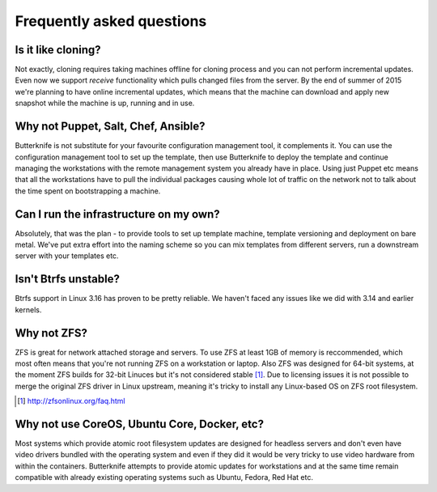 Frequently asked questions
==========================

Is it like cloning?
-------------------

Not exactly, cloning requires taking machines offline
for cloning process and you can not perform
incremental updates.
Even now we support *receive* functionality
which pulls changed files from the server.
By the end of summer of 2015 we're planning to
have online incremental updates, which means
that the machine can download and apply 
new snapshot while the machine is up, running and
in use.


Why not Puppet, Salt, Chef, Ansible?
------------------------------------

Butterknife is not substitute for your favourite configuration management tool,
it complements it.
You can use the configuration management tool to set up the template,
then use Butterknife to deploy the template and continue managing the
workstations with the remote management system you already have in place.
Using just Puppet etc means that all the workstations have to pull the individual
packages causing whole lot of traffic on the network not to talk about the
time spent on bootstrapping a machine.


Can I run the infrastructure on my own?
---------------------------------------

Absolutely, that was the plan - to
provide tools to set up template machine,
template versioning and deployment on bare metal.
We've put extra effort into the naming scheme
so you can mix templates from different servers,
run a downstream server with your templates etc.
   
Isn't Btrfs unstable?
---------------------

Btrfs support in Linux 3.16 has proven to be pretty
reliable. We haven't faced any issues like 
we did with 3.14 and earlier kernels.

Why not ZFS?
------------

ZFS is great for network attached storage and servers.
To use ZFS at least 1GB of memory is reccommended,
which most often means that you're not running ZFS on a
workstation or laptop. Also ZFS was designed for 64-bit systems,
at the moment ZFS builds for 32-bit Linuces but it's not considered stable [#zfsonlinux]_.
Due to licensing issues it is not possible to merge
the original ZFS driver in Linux upstream,
meaning it's tricky to install any Linux-based OS
on ZFS root filesystem.

.. [#zfsonlinux] http://zfsonlinux.org/faq.html

Why not use CoreOS, Ubuntu Core, Docker, etc?
---------------------------------------------

Most systems which provide atomic root filesystem updates
are designed for headless servers and don't even
have video drivers bundled with the operating system and
even if they did it would be very tricky to use
video hardware from within the containers.
Butterknife attempts to provide atomic updates
for workstations and at the same time remain compatible
with already existing operating systems such as Ubuntu,
Fedora, Red Hat etc.



